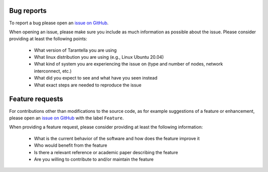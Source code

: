 .. _bug-reports-label:

Bug reports
===========

To report a bug please open an `issue on GitHub <https://github.com/cc-hpc-itwm/tarantella/issues>`_.

When opening an issue, please make sure you include as much
information as possible about the issue. Please consider providing at
least the following points:

  * What version of Tarantella you are using
  * What linux distribution you are using (e.g., Linux Ubuntu 20.04)
  * What kind of system you are experiencing the issue on (type and
    number of nodes, network interconnect, etc.)
  * What did you expect to see and what have you seen instead
  * What exact steps are needed to reproduce the issue

.. _feature-requests-label:

Feature requests
================

For contributions other than modifications to the source code, as for
example suggestions of a feature or enhancement, please open
an `issue on GitHub <https://github.com/cc-hpc-itwm/tarantella/issues>`_
with the label ``Feature``.

When providing a feature request, please consider providing at least
the following information:

  * What is the current behavior of the software and how does the feature improve it
  * Who would benefit from the feature
  * Is there a relevant reference or academic paper describing the feature
  * Are you willing to contribute to and/or maintain the feature
